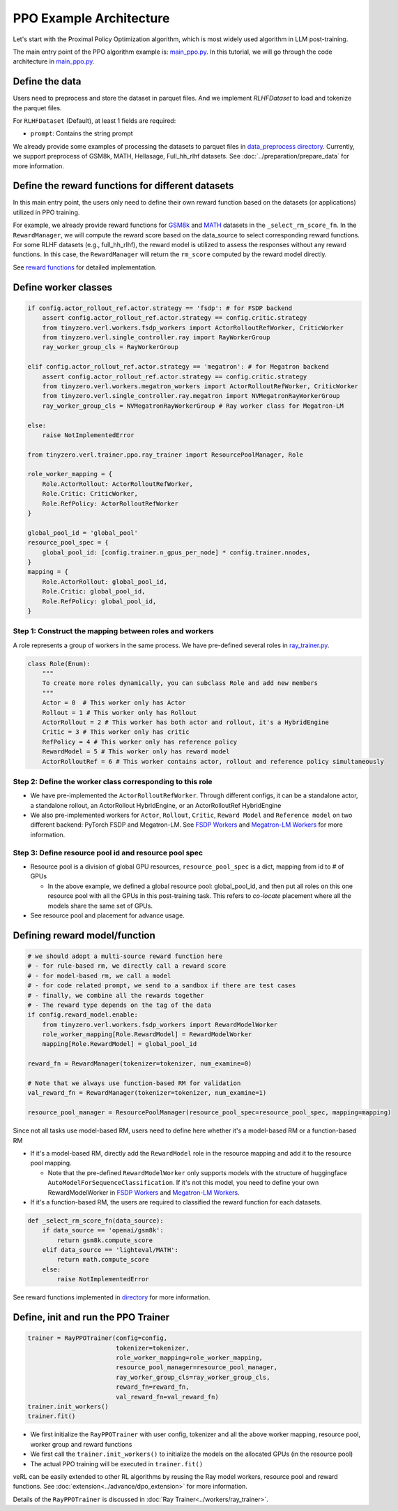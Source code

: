 PPO Example Architecture
========================

Let's start with the Proximal Policy Optimization algorithm, which is
most widely used algorithm in LLM post-training.

The main entry point of the PPO algorithm example is:
`main_ppo.py <https://github.com/volcengine/verl/blob/main/verl/trainer/main_ppo.py>`_.
In this tutorial, we will go through the code architecture in `main_ppo.py <https://github.com/volcengine/verl/blob/main/verl/trainer/main_ppo.py>`_.

Define the data
---------------

Users need to preprocess and store the dataset in parquet files.
And we implement `RLHFDataset` to load and tokenize the parquet files.

For ``RLHFDataset`` (Default), at least 1 fields are required:

- ``prompt``: Contains the string prompt

We already provide some examples of processing the datasets to parquet
files in `data_preprocess directory <https://github.com/volcengine/verl/blob/main/examples/data_preprocess>`_. Currently, we support
preprocess of GSM8k, MATH, Hellasage, Full_hh_rlhf datasets. See :doc:`../preparation/prepare_data` for
more information.

Define the reward functions for different datasets
--------------------------------------------------

In this main entry point, the users only need to define their own reward
function based on the datasets (or applications) utilized in PPO
training.

For example, we already provide reward functions for `GSM8k <https://github.com/volcengine/verl/blob/main/verl/utils/reward_score/gsm8k.py>`_ 
and `MATH <https://github.com/volcengine/verl/blob/main/verl/utils/reward_score/math.py>`_
datasets in the ``_select_rm_score_fn``. In the ``RewardManager``, we
will compute the reward score based on the data_source to select
corresponding reward functions. For some RLHF datasets (e.g.,
full_hh_rlhf), the reward model is utilized to assess the responses
without any reward functions. In this case, the ``RewardManager`` will
return the ``rm_score`` computed by the reward model directly.

See `reward functions <https://github.com/volcengine/verl/blob/main/verl/utils/reward_score>`_ for detailed implementation.

Define worker classes
---------------------

.. code:: python

   if config.actor_rollout_ref.actor.strategy == 'fsdp': # for FSDP backend
       assert config.actor_rollout_ref.actor.strategy == config.critic.strategy
       from tinyzero.verl.workers.fsdp_workers import ActorRolloutRefWorker, CriticWorker
       from tinyzero.verl.single_controller.ray import RayWorkerGroup
       ray_worker_group_cls = RayWorkerGroup

   elif config.actor_rollout_ref.actor.strategy == 'megatron': # for Megatron backend
       assert config.actor_rollout_ref.actor.strategy == config.critic.strategy
       from tinyzero.verl.workers.megatron_workers import ActorRolloutRefWorker, CriticWorker
       from tinyzero.verl.single_controller.ray.megatron import NVMegatronRayWorkerGroup
       ray_worker_group_cls = NVMegatronRayWorkerGroup # Ray worker class for Megatron-LM

   else:
       raise NotImplementedError

   from tinyzero.verl.trainer.ppo.ray_trainer import ResourcePoolManager, Role

   role_worker_mapping = {
       Role.ActorRollout: ActorRolloutRefWorker,
       Role.Critic: CriticWorker,
       Role.RefPolicy: ActorRolloutRefWorker
   }

   global_pool_id = 'global_pool'
   resource_pool_spec = {
       global_pool_id: [config.trainer.n_gpus_per_node] * config.trainer.nnodes,
   }
   mapping = {
       Role.ActorRollout: global_pool_id,
       Role.Critic: global_pool_id,
       Role.RefPolicy: global_pool_id,
   }

Step 1: Construct the mapping between roles and workers
~~~~~~~~~~~~~~~~~~~~~~~~~~~~~~~~~~~~~~~~~~~~~~~~~~~~~~~

A role represents a group of workers in the same process. We have
pre-defined several roles in `ray_trainer.py <https://github.com/volcengine/verl/blob/main/verl/trainer/ppo/ray_trainer.py#L38>`_.

.. code:: python

   class Role(Enum):
       """
       To create more roles dynamically, you can subclass Role and add new members
       """
       Actor = 0  # This worker only has Actor
       Rollout = 1 # This worker only has Rollout
       ActorRollout = 2 # This worker has both actor and rollout, it's a HybridEngine
       Critic = 3 # This worker only has critic
       RefPolicy = 4 # This worker only has reference policy
       RewardModel = 5 # This worker only has reward model
       ActorRolloutRef = 6 # This worker contains actor, rollout and reference policy simultaneously 

Step 2: Define the worker class corresponding to this role
~~~~~~~~~~~~~~~~~~~~~~~~~~~~~~~~~~~~~~~~~~~~~~~~~~~~~~~~~~

- We have pre-implemented the ``ActorRolloutRefWorker``. Through
  different configs, it can be a standalone actor, a standalone rollout,
  an ActorRollout HybridEngine, or an ActorRolloutRef HybridEngine
- We also pre-implemented workers for ``Actor``, ``Rollout``,
  ``Critic``, ``Reward Model`` and ``Reference model`` on two different
  backend: PyTorch FSDP
  and Megatron-LM.
  See `FSDP Workers <https://github.com/volcengine/verl/blob/main/verl/trainer/ppo/workers/fsdp_workers.py>`_ 
  and `Megatron-LM Workers <https://github.com/volcengine/verl/blob/main/verl/trainer/ppo/workers/megatron_workers.py>`_
  for more information.

Step 3: Define resource pool id and resource pool spec
~~~~~~~~~~~~~~~~~~~~~~~~~~~~~~~~~~~~~~~~~~~~~~~~~~~~~~

- Resource pool is a division of global GPU resources,
  ``resource_pool_spec`` is a dict, mapping from id to # of GPUs

  - In the above example, we defined a global resource pool:
    global_pool_id, and then put all roles on this one resource pool
    with all the GPUs in this post-training task. This refers to
    *co-locate* placement where all the models share the same set of
    GPUs.

- See resource pool and placement for advance usage.

Defining reward model/function
------------------------------

.. code:: python

   # we should adopt a multi-source reward function here
   # - for rule-based rm, we directly call a reward score
   # - for model-based rm, we call a model
   # - for code related prompt, we send to a sandbox if there are test cases
   # - finally, we combine all the rewards together
   # - The reward type depends on the tag of the data
   if config.reward_model.enable:
       from tinyzero.verl.workers.fsdp_workers import RewardModelWorker
       role_worker_mapping[Role.RewardModel] = RewardModelWorker
       mapping[Role.RewardModel] = global_pool_id
    
   reward_fn = RewardManager(tokenizer=tokenizer, num_examine=0)

   # Note that we always use function-based RM for validation
   val_reward_fn = RewardManager(tokenizer=tokenizer, num_examine=1)

   resource_pool_manager = ResourcePoolManager(resource_pool_spec=resource_pool_spec, mapping=mapping)

Since not all tasks use model-based RM, users need to define here
whether it's a model-based RM or a function-based RM

- If it's a model-based RM, directly add the ``RewardModel`` role in the
  resource mapping and add it to the resource pool mapping.

  - Note that the pre-defined ``RewardModelWorker`` only supports models
    with the structure of huggingface
    ``AutoModelForSequenceClassification``. If it's not this model, you
    need to define your own RewardModelWorker in `FSDP Workers <https://github.com/volcengine/verl/blob/main/verl/trainer/ppo/workers/fsdp_workers.py>`_ 
    and `Megatron-LM Workers <https://github.com/volcengine/verl/blob/main/verl/trainer/ppo/workers/megatron_workers.py>`_.

- If it's a function-based RM, the users are required to classified the
  reward function for each datasets.

.. code:: python

   def _select_rm_score_fn(data_source):
       if data_source == 'openai/gsm8k':
           return gsm8k.compute_score
       elif data_source == 'lighteval/MATH':
           return math.compute_score
       else:
           raise NotImplementedError

See reward functions implemented in `directory <https://github.com/volcengine/verl/blob/main/verl/utils/reward_score/>`_ 
for more information.

Define, init and run the PPO Trainer
------------------------------------

.. code:: python

   trainer = RayPPOTrainer(config=config,
                           tokenizer=tokenizer,
                           role_worker_mapping=role_worker_mapping,
                           resource_pool_manager=resource_pool_manager,
                           ray_worker_group_cls=ray_worker_group_cls,
                           reward_fn=reward_fn,
                           val_reward_fn=val_reward_fn)
   trainer.init_workers()
   trainer.fit()

- We first initialize the ``RayPPOTrainer`` with user config, tokenizer
  and all the above worker mapping, resource pool, worker group and
  reward functions
- We first call the ``trainer.init_workers()`` to initialize the models
  on the allocated GPUs (in the resource pool)
- The actual PPO training will be executed in ``trainer.fit()``

veRL can be easily extended to other RL algorithms by reusing the Ray
model workers, resource pool and reward functions. See :doc:`extension<../advance/dpo_extension>` for
more information.

Details of the ``RayPPOTrainer`` is discussed in :doc:`Ray Trainer<../workers/ray_trainer>`.

